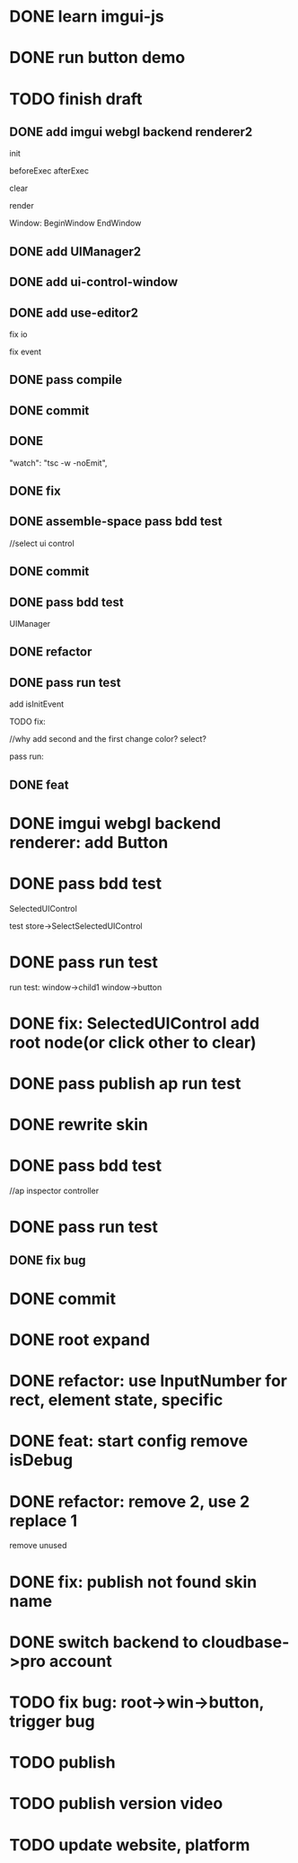 * DONE learn imgui-js

* DONE run button demo


* TODO finish draft

** DONE add imgui webgl backend renderer2

init

beforeExec
afterExec

clear

render 



Window:
BeginWindow
EndWindow



** DONE add UIManager2

# ** TODO add bind-io-event2

** DONE add ui-control-window

** DONE add use-editor2


fix io

fix event



** DONE pass compile

** DONE commit

** DONE 
        "watch": "tsc -w -noEmit",

** DONE fix

# parentId

# specific

# element mr

# select ui control

# ui control inspector:
# specific
#     direct value
#     can use element state

# ElementVisual

# PublishElement



# pass compile

** DONE assemble-space pass bdd test

# element mr:
# parentId

# return
# remove last

# specific




//select ui control

# ui control inspector:
# specific
#     direct value

# ElementVisual
# import element

# PublishElement

# Store: 
# SelectUIControl


** DONE commit


** DONE pass bdd test

UIManager

** DONE refactor


** DONE pass run test

add isInitEvent


TODO fix:
# empty childrenFunc

# label not apply:
# change imgui to loop;
# only init imgui once;

# imgui just invoke updated execs;



# TODO add convert Meta3d.ExtensionFileType.contributeFileData to elementContribute


# pass run test







# why only one?
# need reinit?


# specific commit shouldn't restart



# imgui: updateTexture bug: should only update once!



//why add second and the first change color? 
select?




# specific per control


# refactor: rename defaultValue to value




# pass bdd test









# label not change






# child not show






pass run:
# run bug: version not match


# no event?

# # remove canvas->style(width,height)

# different:
#         ImGui.IsWindowAppearing() 

# dis focus not work

# captureMouse work




# pass bdd test




# pass publish element?



# pass publish application:
# with no
# with published element




# pass bdd test



** DONE feat 
# ui control inspector:
# specific add:
#     can use element state


# bdd test

# run test








* DONE imgui webgl backend renderer: add Button

# Button:
# Button
# how to set position:
#     SetCursorPos


# Button shouldn't has childrenFunc!





* DONE pass bdd test

SelectedUIControl

test store->SelectSelectedUIControl


* DONE pass run test

# children:
# window->child1 window->button not show





# uiControl:
# add children


# bdd test: 
# element mr
# store:
# SelectUIControl
# SelectSelectedUIControl

# import element
# publish element?





run test:
window->child1 window->button


# child button not show

# no img


# child button can't change inspector

# w->w->w not show




# import element



# trigger action


# * TODO fix: window not collapse


# * TODO fix: use child window?

# # position will be related to parent?

# refer to:
# https://github.com/ocornut/imgui/wiki/Tips#using-beginbeginchild



* DONE fix: SelectedUIControl add root node(or click other to clear)


* DONE pass publish ap run test





* DONE rewrite skin

# Ap: set isDebug, clearColor, skin(skin name) to ap inspector

# get them from ap inspector for visual, run
# (get skin from skinName)

# use editor get them and combined to configData

# get style from first skin contribute
# get style from selected skin contribute



* DONE pass bdd test

# current test




# publish

# ap inspector

//ap inspector controller


# element visual, run


# meta3d-ui



* DONE pass run test

** DONE fix bug






* DONE commit

* DONE root expand

* DONE refactor: use InputNumber for rect, element state, specific



# * TODO feat: assemble space add config:isDebug


# * TODO feat: element assemble inspector add clearColor


# * TODO feat: start config add clearColor
* DONE feat: start config remove isDebug



* DONE refactor: remove 2, use 2 replace 1

remove unused


* DONE fix: publish not found skin name





# * TODO use it in a extension

# * TODO replace event, io

# * TODO replace skin


# * TODO implement Window, Button ui control

# * TODO rewrite skin


# * TODO add Menu ui control


# * TODO add Menu Extension/Contribute







* DONE switch backend to cloudbase->pro account

# buy another account?


* TODO fix bug: root->win->button, trigger bug




* TODO publish


* TODO publish version video



* TODO update website, platform